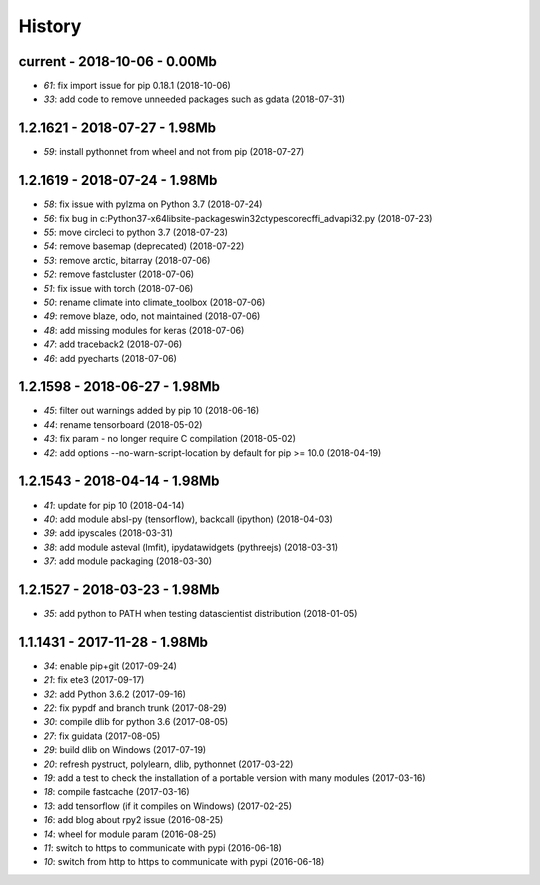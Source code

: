 
.. _l-HISTORY:

=======
History
=======

current - 2018-10-06 - 0.00Mb
=============================

* `61`: fix import issue for pip 0.18.1 (2018-10-06)
* `33`: add code to remove unneeded packages such as gdata (2018-07-31)

1.2.1621 - 2018-07-27 - 1.98Mb
==============================

* `59`: install pythonnet from wheel and not from pip (2018-07-27)

1.2.1619 - 2018-07-24 - 1.98Mb
==============================

* `58`: fix issue with pylzma on Python 3.7 (2018-07-24)
* `56`: fix bug in c:\Python37-x64\lib\site-packages\win32ctypes\core\cffi\_advapi32.py (2018-07-23)
* `55`: move circleci to python 3.7 (2018-07-23)
* `54`: remove basemap (deprecated) (2018-07-22)
* `53`: remove arctic, bitarray (2018-07-06)
* `52`: remove fastcluster (2018-07-06)
* `51`: fix issue with torch (2018-07-06)
* `50`: rename climate into climate_toolbox (2018-07-06)
* `49`: remove blaze, odo, not maintained (2018-07-06)
* `48`: add missing modules for keras (2018-07-06)
* `47`: add traceback2 (2018-07-06)
* `46`: add pyecharts (2018-07-06)

1.2.1598 - 2018-06-27 - 1.98Mb
==============================

* `45`: filter out warnings added by pip 10 (2018-06-16)
* `44`: rename tensorboard (2018-05-02)
* `43`: fix param - no longer require C compilation (2018-05-02)
* `42`: add options --no-warn-script-location by default for pip >= 10.0 (2018-04-19)

1.2.1543 - 2018-04-14 - 1.98Mb
==============================

* `41`: update for pip 10 (2018-04-14)
* `40`: add module absl-py (tensorflow), backcall (ipython) (2018-04-03)
* `39`: add ipyscales (2018-03-31)
* `38`: add module asteval (lmfit), ipydatawidgets (pythreejs) (2018-03-31)
* `37`: add module packaging (2018-03-30)

1.2.1527 - 2018-03-23 - 1.98Mb
==============================

* `35`: add python to PATH when testing datascientist distribution (2018-01-05)

1.1.1431 - 2017-11-28 - 1.98Mb
==============================

* `34`: enable pip+git (2017-09-24)
* `21`: fix ete3 (2017-09-17)
* `32`: add Python 3.6.2 (2017-09-16)
* `22`: fix pypdf and branch trunk (2017-08-29)
* `30`: compile dlib for python 3.6 (2017-08-05)
* `27`: fix guidata (2017-08-05)
* `29`: build dlib on Windows (2017-07-19)
* `20`: refresh pystruct, polylearn, dlib, pythonnet (2017-03-22)
* `19`: add a test to check the installation of a portable version with many modules (2017-03-16)
* `18`: compile fastcache (2017-03-16)
* `13`: add tensorflow (if it compiles on Windows) (2017-02-25)
* `16`: add blog about rpy2 issue (2016-08-25)
* `14`: wheel for module param (2016-08-25)
* `11`: switch to https to communicate with pypi (2016-06-18)
* `10`: switch from http to https to communicate with pypi (2016-06-18)

